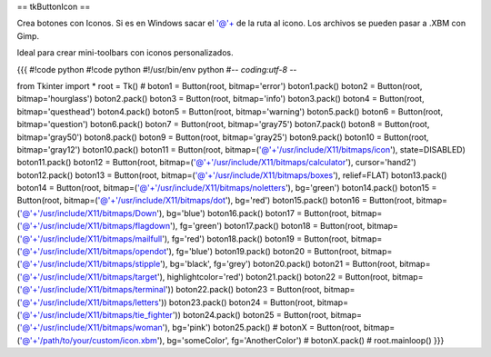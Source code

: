 == tkButtonIcon ==

Crea botones con Iconos. Si es en Windows sacar el '@'+ de la ruta al icono. Los archivos se pueden pasar a .XBM con Gimp.

Ideal para crear mini-toolbars con iconos personalizados.

{{{
#!code python
#!code python
#!/usr/bin/env python
#-*- coding:utf-8 -*-

from Tkinter import *
root = Tk()
#
boton1 = Button(root, bitmap='error')
boton1.pack()
boton2 = Button(root, bitmap='hourglass')
boton2.pack()
boton3 = Button(root, bitmap='info')
boton3.pack()
boton4 = Button(root, bitmap='questhead')
boton4.pack()
boton5 = Button(root, bitmap='warning')
boton5.pack()
boton6 = Button(root, bitmap='question')
boton6.pack()
boton7 = Button(root, bitmap='gray75')
boton7.pack()
boton8 = Button(root, bitmap='gray50')
boton8.pack()
boton9 = Button(root, bitmap='gray25')
boton9.pack()
boton10 = Button(root, bitmap='gray12')
boton10.pack()
boton11 = Button(root, bitmap=('@'+'/usr/include/X11/bitmaps/icon'), state=DISABLED)
boton11.pack()
boton12 = Button(root, bitmap=('@'+'/usr/include/X11/bitmaps/calculator'), cursor='hand2')
boton12.pack()
boton13 = Button(root, bitmap=('@'+'/usr/include/X11/bitmaps/boxes'), relief=FLAT)
boton13.pack()
boton14 = Button(root, bitmap=('@'+'/usr/include/X11/bitmaps/noletters'), bg='green')
boton14.pack()
boton15 = Button(root, bitmap=('@'+'/usr/include/X11/bitmaps/dot'), bg='red')
boton15.pack()
boton16 = Button(root, bitmap=('@'+'/usr/include/X11/bitmaps/Down'), bg='blue')
boton16.pack()
boton17 = Button(root, bitmap=('@'+'/usr/include/X11/bitmaps/flagdown'), fg='green')
boton17.pack()
boton18 = Button(root, bitmap=('@'+'/usr/include/X11/bitmaps/mailfull'), fg='red')
boton18.pack()
boton19 = Button(root, bitmap=('@'+'/usr/include/X11/bitmaps/opendot'), fg='blue')
boton19.pack()
boton20 = Button(root, bitmap=('@'+'/usr/include/X11/bitmaps/stipple'), bg='black', fg='grey')
boton20.pack()
boton21 = Button(root, bitmap=('@'+'/usr/include/X11/bitmaps/target'), highlightcolor='red')
boton21.pack()
boton22 = Button(root, bitmap=('@'+'/usr/include/X11/bitmaps/terminal'))
boton22.pack()
boton23 = Button(root, bitmap=('@'+'/usr/include/X11/bitmaps/letters'))
boton23.pack()
boton24 = Button(root, bitmap=('@'+'/usr/include/X11/bitmaps/tie_fighter'))
boton24.pack()
boton25 = Button(root, bitmap=('@'+'/usr/include/X11/bitmaps/woman'), bg='pink')
boton25.pack()
# botonX = Button(root, bitmap=('@'+'/path/to/your/custom/icon.xbm'), bg='someColor', fg='AnotherColor')
# botonX.pack()
#
root.mainloop()
}}}
